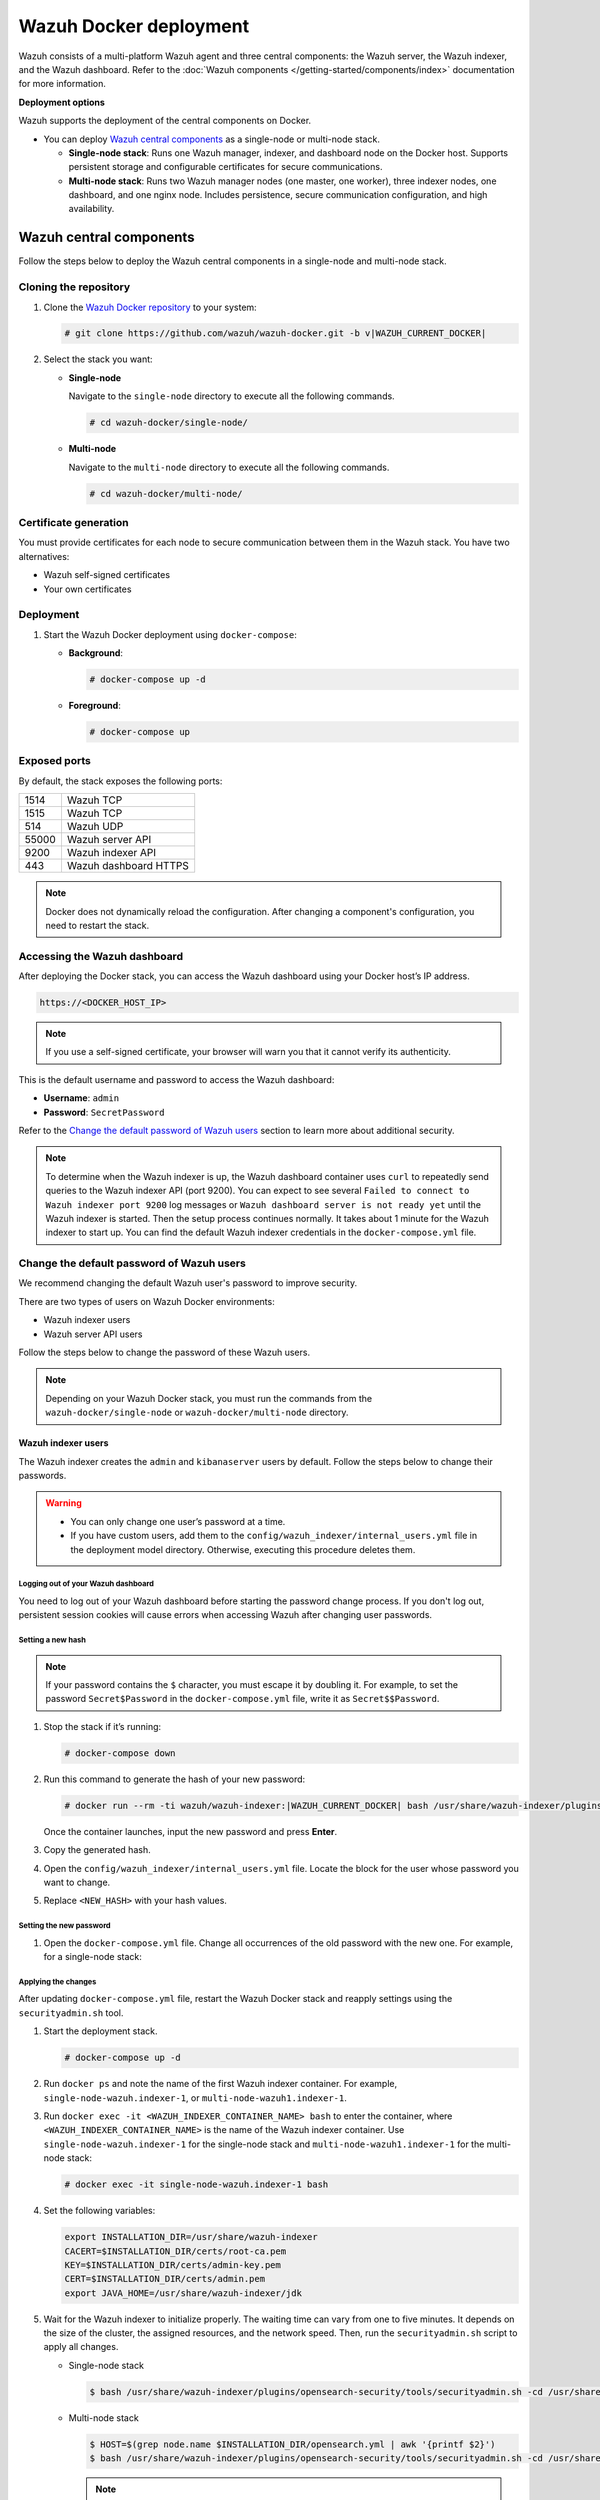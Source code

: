 .. Copyright (C) 2015, Wazuh, Inc.

.. meta::
   :description: Wazuh supports the deployment of the central components on Docker. Learn more in this section of the documentation.

Wazuh Docker deployment
=======================

Wazuh consists of a multi-platform Wazuh agent and three central components: the Wazuh server, the Wazuh indexer, and the Wazuh dashboard. Refer to the :doc:`Wazuh components </getting-started/components/index>` documentation for more information.

**Deployment options**

Wazuh supports the deployment of the central components on Docker.

-  You can deploy `Wazuh central components`_ as a single-node or multi-node stack.

   -  **Single-node stack**: Runs one Wazuh manager, indexer, and dashboard node on the Docker host. Supports persistent storage and configurable certificates for secure communications.
   -  **Multi-node stack**: Runs two Wazuh manager nodes (one master, one worker), three indexer nodes, one dashboard, and one nginx node. Includes persistence, secure communication configuration, and high availability.

Wazuh central components
------------------------

Follow the steps below to deploy the Wazuh central components in a single-node and multi-node stack.

Cloning the repository
^^^^^^^^^^^^^^^^^^^^^^

#. Clone the `Wazuh Docker repository <https://github.com/wazuh/wazuh-docker>`__ to your system:

   .. code-block:: console

      # git clone https://github.com/wazuh/wazuh-docker.git -b v|WAZUH_CURRENT_DOCKER|

#. Select the stack you want:

   -  **Single-node**

      Navigate to the ``single-node`` directory to execute all the following commands.

      .. code-block:: console

         # cd wazuh-docker/single-node/

   -  **Multi-node**

      Navigate to the ``multi-node`` directory to execute all the following commands.

      .. code-block:: console

         # cd wazuh-docker/multi-node/

Certificate generation
^^^^^^^^^^^^^^^^^^^^^^

You must provide certificates for each node to secure communication between them in the Wazuh stack. You have two alternatives:

-  Wazuh self-signed certificates
-  Your own certificates

.. tabs::

   .. group-tab:: Wazuh self‑signed certificates

      You must use the ``wazuh-certs-generator`` Docker image to generate self-signed certificates for each node of the stack.

      #. **Optional**: Add the following to the ``generate-indexer-certs.yml`` file if your system uses a proxy. If not, skip this step. Replace ``<YOUR_PROXY_ADDRESS_OR_DNS>`` with your proxy information.

         .. code-block:: yaml

            # Wazuh App Copyright (C) 2017, Wazuh Inc. (License GPLv2)
            services:
              generator:
                image: wazuh/wazuh-certs-generator:0.0.2
                hostname: wazuh-certs-generator
                volumes:
                  - ./config/wazuh_indexer_ssl_certs/:/certificates/
                  - ./config/certs.yml:/config/certs.yml
                environment:
                  - HTTP_PROXY=<YOUR_PROXY_ADDRESS_OR_DNS>

      #. Run the following command to generate the desired certificates:

         .. code-block:: console

            # docker-compose -f generate-indexer-certs.yml run --rm generator

      The generated certificates will be stored in the ``config/wazuh_indexer_ssl_certs`` directory.

   .. group-tab:: Your own certificates

      If you already have valid certificates for each node, place them in the ``config/wazuh_indexer_ssl_certs/`` directory using the following file names. Note your stack for the right path.

      **Wazuh indexer**:

      .. code-block:: none

         .. code-block:: none

            config/wazuh_indexer_ssl_certs/root-ca.pem
            config/wazuh_indexer_ssl_certs/wazuh.indexer-key.pem
            config/wazuh_indexer_ssl_certs/wazuh.indexer.pem
            config/wazuh_indexer_ssl_certs/admin.pem
            config/wazuh_indexer_ssl_certs/admin-key.pem

         **Wazuh manager**:

         .. code-block:: none

            config/wazuh_indexer_ssl_certs/root-ca-manager.pem
            config/wazuh_indexer_ssl_certs/wazuh.manager.pem
            config/wazuh_indexer_ssl_certs/wazuh.manager-key.pem

         **Wazuh dashboard**:

         config/wazuh_indexer_ssl_certs/wazuh.dashboard.pem
         config/wazuh_indexer_ssl_certs/wazuh.dashboard-key.pem
         config/wazuh_indexer_ssl_certs/root-ca.pem

      .. note::

         Use the exact filenames shown above, as the containers are configured to reference these specific names.

Deployment
^^^^^^^^^^

#. Start the Wazuh Docker deployment using ``docker-compose``:

   -  **Background**:

      .. code-block:: console

         # docker-compose up -d

   -  **Foreground**:

      .. code-block:: console

         # docker-compose up

Exposed ports
^^^^^^^^^^^^^

By default, the stack exposes the following ports:

+-------+-----------------------------+
| 1514  | Wazuh TCP                   |
+-------+-----------------------------+
| 1515  | Wazuh TCP                   |
+-------+-----------------------------+
| 514   | Wazuh UDP                   |
+-------+-----------------------------+
| 55000 | Wazuh server API            |
+-------+-----------------------------+
| 9200  | Wazuh indexer API           |
+-------+-----------------------------+
| 443   | Wazuh dashboard HTTPS       |
+-------+-----------------------------+

.. note::

   Docker does not dynamically reload the configuration. After changing a component's configuration, you need to restart the stack.

Accessing the Wazuh dashboard
^^^^^^^^^^^^^^^^^^^^^^^^^^^^^

After deploying the Docker stack, you can access the Wazuh dashboard using your Docker host’s IP address.

.. code-block:: none

   https://<DOCKER_HOST_IP>


.. note::

   If you use a self-signed certificate, your browser will warn you that it cannot verify its authenticity.

This is the default username and password to access the Wazuh dashboard:

-  **Username**: ``admin``
-  **Password**: ``SecretPassword``

Refer to the `Change the default password of Wazuh users`_ section to learn more about additional security.

.. note::

   To determine when the Wazuh indexer is up, the Wazuh dashboard container uses ``curl`` to repeatedly send queries to the Wazuh indexer API (port 9200). You can expect to see several ``Failed to connect to Wazuh indexer port 9200`` log messages or ``Wazuh dashboard server is not ready yet`` until the Wazuh indexer is started. Then the setup process continues normally. It takes about 1 minute for the Wazuh indexer to start up. You can find the default Wazuh indexer credentials in the ``docker-compose.yml`` file.

.. _change-pwd-existing-usr:

Change the default password of Wazuh users
^^^^^^^^^^^^^^^^^^^^^^^^^^^^^^^^^^^^^^^^^^

We recommend changing the default Wazuh user's password to improve security.

There are two types of users on Wazuh Docker environments:

-  Wazuh indexer users
-  Wazuh server API users

Follow the steps below to change the password of these Wazuh users.

.. note::

   Depending on your Wazuh Docker stack, you must run the commands from the ``wazuh-docker/single-node`` or ``wazuh-docker/multi-node`` directory.

Wazuh indexer users
~~~~~~~~~~~~~~~~~~~

The Wazuh indexer creates the ``admin`` and ``kibanaserver`` users by default.  Follow the steps below to change their passwords.

.. warning::

   -  You can only change one user’s password at a time.
   -  If you have custom users, add them to the ``config/wazuh_indexer/internal_users.yml`` file in the deployment model directory. Otherwise, executing this procedure deletes them.

Logging out of your Wazuh dashboard
...................................

You need to log out of your Wazuh dashboard before starting the password change process. If you don't log out, persistent session cookies will cause errors when accessing Wazuh after changing user passwords.

Setting a new hash
..................

.. note::

   If your password contains the ``$`` character, you must escape it by doubling it. For example, to set the password ``Secret$Password`` in the ``docker-compose.yml`` file, write it as ``Secret$$Password``.

#. Stop the stack if it’s running:

   .. code-block:: console

      # docker-compose down

#. Run this command to generate the hash of your new password:

   .. code-block:: console

      # docker run --rm -ti wazuh/wazuh-indexer:|WAZUH_CURRENT_DOCKER| bash /usr/share/wazuh-indexer/plugins/opensearch-security/tools/hash.sh

   Once the container launches, input the new password and press **Enter**.

#. Copy the generated hash.

#. Open the ``config/wazuh_indexer/internal_users.yml`` file. Locate the block for the user whose password you want to change.

#. Replace ``<NEW_HASH>`` with your hash values.

   .. tabs::

      .. code-block:: yaml
         :emphasize-lines: 4

         ...

         admin:
           hash: "<NEW_HASH>"
           reserved: true
           backend_roles:
           - "admin"
           description: "Demo admin user"

            ...
            admin:
              hash: "$2y$12$K/SpwjtB.wOHJ/Nc6GVRDuc1h0rM1DfvziFRNPtk27P.c4yDr9njO"
              reserved: true
              backend_roles:
              - "admin"
              description: "Demo admin user"

            ...

      .. code-block:: yaml
         :emphasize-lines: 4

         ...

         kibanaserver:
           hash: "<NEW_HASH>"
           reserved: true
           description: "Demo kibanaserver user"

            ...
            kibanaserver:
              hash: "$2a$12$4AcgAt3xwOWadA5s5blL6ev39OXDNhmOesEoo33eZtrq2N0YrU3H."
              reserved: true
              description: "Demo kibanaserver user"

            ...

Setting the new password
........................

#. Open the ``docker-compose.yml`` file. Change all occurrences of the old password with the new one. For example, for a single-node stack:

   .. tabs::

      .. code-block:: yaml
         :emphasize-lines: 8, 25

         ...
         services:
           wazuh.manager:
             ...
             environment:
               - INDEXER_URL=https://wazuh.indexer:9200
               - INDEXER_USERNAME=admin
              - INDEXER_PASSWORD=SecretPassword
              - FILEBEAT_SSL_VERIFICATION_MODE=full
               - SSL_CERTIFICATE_AUTHORITIES=/etc/ssl/root-ca.pem
               - SSL_CERTIFICATE=/etc/ssl/filebeat.pem
               - SSL_KEY=/etc/ssl/filebeat.key
               - API_USERNAME=wazuh-wui
               - API_PASSWORD=MyS3cr37P450r.*-
           ...
           wazuh.indexer:
             ...
             environment:
               - "OPENSEARCH_JAVA_OPTS=-Xms1024m -Xmx1024m"
           ...
           wazuh.dashboard:
             ...
             environment:
               - INDEXER_USERNAME=admin
              - INDEXER_PASSWORD=SecretPassword
              - WAZUH_API_URL=https://wazuh.manager
               - DASHBOARD_USERNAME=kibanaserver
               - DASHBOARD_PASSWORD=kibanaserver
               - API_USERNAME=wazuh-wui
               - API_PASSWORD=MyS3cr37P450r.*-
           ...

            ...
            services:
              wazuh.manager:
                ...
                environment:
                  - INDEXER_URL=https://wazuh.indexer:9200
                  - INDEXER_USERNAME=admin
                  - INDEXER_PASSWORD=SecretPassword
                  - FILEBEAT_SSL_VERIFICATION_MODE=full
                  - SSL_CERTIFICATE_AUTHORITIES=/etc/ssl/root-ca.pem
                  - SSL_CERTIFICATE=/etc/ssl/filebeat.pem
                  - SSL_KEY=/etc/ssl/filebeat.key
                  - API_USERNAME=wazuh-wui
                  - API_PASSWORD=MyS3cr37P450r.*-
              ...
              wazuh.indexer:
                ...
                environment:
                  - "OPENSEARCH_JAVA_OPTS=-Xms1024m -Xmx1024m"
              ...
              wazuh.dashboard:
                ...
                environment:
                  - INDEXER_USERNAME=admin
                  - INDEXER_PASSWORD=SecretPassword
                  - WAZUH_API_URL=https://wazuh.manager
                  - DASHBOARD_USERNAME=kibanaserver
                  - DASHBOARD_PASSWORD=kibanaserver
                  - API_USERNAME=wazuh-wui
                  - API_PASSWORD=MyS3cr37P450r.*-
              ...

      .. code-block:: yaml
         :emphasize-lines: 12

         ...

         services:
           wazuh.dashboard:
             ...
             environment:
               - INDEXER_USERNAME=admin
               - INDEXER_PASSWORD=SecretPassword
               - WAZUH_API_URL=https://wazuh.manager
               - DASHBOARD_USERNAME=kibanaserver

              - DASHBOARD_PASSWORD=kibanaserver

              - API_USERNAME=wazuh-wui
               - API_PASSWORD=MyS3cr37P450r.*-

         ...

Applying the changes
....................

After updating ``docker-compose.yml`` file, restart the Wazuh Docker stack and reapply settings using the ``securityadmin.sh`` tool.

#. Start the deployment stack.

   .. code-block:: console

      # docker-compose up -d

#. Run ``docker ps`` and note the name of the first Wazuh indexer container. For example, ``single-node-wazuh.indexer-1``, or ``multi-node-wazuh1.indexer-1``.

#. Run ``docker exec -it <WAZUH_INDEXER_CONTAINER_NAME> bash`` to enter the container, where ``<WAZUH_INDEXER_CONTAINER_NAME>`` is the name of the Wazuh indexer container. Use ``single-node-wazuh.indexer-1`` for the single-node stack and ``multi-node-wazuh1.indexer-1`` for the multi-node stack:

   .. code-block:: console

      # docker exec -it single-node-wazuh.indexer-1 bash

#. Set the following variables:

   .. code-block:: bash

      export INSTALLATION_DIR=/usr/share/wazuh-indexer
      CACERT=$INSTALLATION_DIR/certs/root-ca.pem
      KEY=$INSTALLATION_DIR/certs/admin-key.pem
      CERT=$INSTALLATION_DIR/certs/admin.pem
      export JAVA_HOME=/usr/share/wazuh-indexer/jdk

#. Wait for the Wazuh indexer to initialize properly. The waiting time can vary from one to five minutes. It depends on the size of the cluster, the assigned resources, and the network speed. Then, run the ``securityadmin.sh`` script to apply all changes.

   -  Single-node stack

      .. code-block:: console

         $ bash /usr/share/wazuh-indexer/plugins/opensearch-security/tools/securityadmin.sh -cd /usr/share/wazuh-indexer/opensearch-security/ -nhnv -cacert  $CACERT -cert $CERT -key $KEY -p 9200 -icl

   -  Multi-node stack

      .. code-block:: console

         $ HOST=$(grep node.name $INSTALLATION_DIR/opensearch.yml | awk '{printf $2}')
         $ bash /usr/share/wazuh-indexer/plugins/opensearch-security/tools/securityadmin.sh -cd /usr/share/wazuh-indexer/opensearch-security/ -nhnv -cacert  $CACERT -cert $CERT -key $KEY -p 9200 -icl -h $HOST

      .. note::

         When working on Docker Desktop with a multi-node stack, use the ``multi-node-wazuh1.indexer-1`` IP address instead of the ``$HOST`` variable.

#. Exit the Wazuh indexer container. Refresh the Wazuh dashboard and log in with the new credentials.

Wazuh server API users
~~~~~~~~~~~~~~~~~~~~~~

The ``wazuh-wui`` user is the default user for connecting to the Wazuh server API. Follow these steps to change the password.

.. warning::

   The password for Wazuh server API users must be between 8 and 64 characters long and contain at least one uppercase and lowercase letter, number, and symbol. The Wazuh manager service will fail to start if these requirements are unmet.

#. Open the file ``config/wazuh_dashboard/wazuh.yml`` and modify the value of ``password`` parameter.

   .. code-block:: yaml
      :emphasize-lines: 8

      ...
      hosts:
        - 1513629884013:
            url: "https://wazuh.manager"
            port: 55000
            username: wazuh-wui

           password: "MyS3cr37P450r.*-"

           run_as: false
      ...

#. Open the ``docker-compose.yml`` file. Change all occurrences of the old password with the new one.

   .. code-block:: yaml
      :emphasize-lines: 14, 27

      ...
      services:
        wazuh.manager:
          ...
          environment:
            - INDEXER_URL=https://wazuh.indexer:9200
            - INDEXER_USERNAME=admin
            - INDEXER_PASSWORD=SecretPassword
            - FILEBEAT_SSL_VERIFICATION_MODE=full
            - SSL_CERTIFICATE_AUTHORITIES=/etc/ssl/root-ca.pem
            - SSL_CERTIFICATE=/etc/ssl/filebeat.pem
            - SSL_KEY=/etc/ssl/filebeat.key
            - API_USERNAME=wazuh-wui
           - API_PASSWORD=MyS3cr37P450r.*-

       ...
        wazuh.dashboard:
          ...
          environment:
            - INDEXER_USERNAME=admin
            - INDEXER_PASSWORD=SecretPassword
            - WAZUH_API_URL=https://wazuh.manager
            - DASHBOARD_USERNAME=kibanaserver
            - DASHBOARD_PASSWORD=kibanaserver
            - API_USERNAME=wazuh-wui

           - API_PASSWORD=MyS3cr37P450r.*-

       ...

#. Recreate the Wazuh containers:

   .. code-block:: console

      # docker-compose down
      # docker-compose up -d

Refer to :ref:`log in to the Wazuh server API via the command line <api_log_in>` to learn more.
